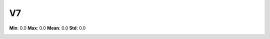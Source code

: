 ==
V7
==

**Min**: 0.0
**Max**: 0.0
**Mean**: 0.0
**Std**: 0.0

.. image:: plots/V7-hist.png
    :width: 550px

.. image:: plots/V7-box.png
    :width: 550px